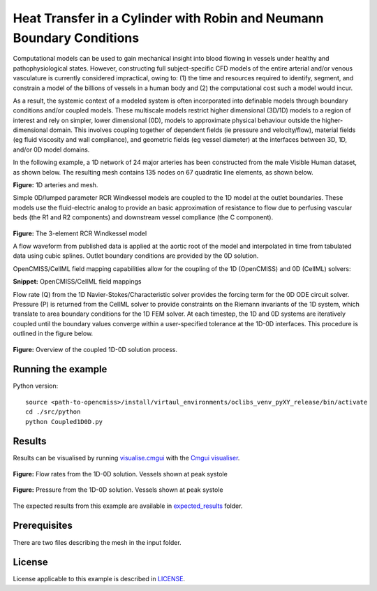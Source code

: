 ======================================================================
Heat Transfer in a Cylinder with Robin and Neumann Boundary Conditions
======================================================================

Computational models can be used to gain mechanical insight into blood flowing in vessels under healthy and pathophysiological states.
However, constructing full subject-specific CFD models of the entire arterial and/or venous vasculature is currently considered impractical, owing to: (1) the time and resources required to identify, segment, and constrain a model of the billions of vessels in a human body and (2) the computational cost such a model would incur.

As a result, the systemic context of a modeled system is often incorporated into definable models through boundary conditions and/or coupled models.
These multiscale models restrict higher dimensional (3D/1D) models to a region of interest and rely on simpler, lower dimensional (0D), models to approximate physical behaviour outside the higher-dimensional domain.
This involves coupling together of dependent fields (\ie pressure and velocity/flow), material fields (\eg fluid viscosity and wall compliance), and geometric fields (\eg vessel diameter) at the interfaces between 3D, 1D, and/or 0D model domains.

In the following example, a 1D network of 24 major arteries has been constructed from the male Visible Human dataset, as shown below.
The resulting mesh contains 135 nodes on 67 quadratic line elements, as shown below.

.. image:: docs/images/transparent.png
   :width: 30%

.. image:: docs/images/Transparent2.svg
   :width: 33%

**Figure:** 1D arteries and mesh.

Simple 0D/lumped parameter RCR Windkessel models are coupled to the 1D model at the outlet boundaries.
These models use the fluid-electric analog to provide an basic approximation of resistance to flow due to perfusing vascular beds (the R1 and R2 components) and downstream vessel compliance (the C component).

.. figure:: docs/images/RCR.png
   :align: center
   :width: 40%

   **Figure:** The 3-element RCR Windkessel model

   A flow waveform from published data is applied at the aortic root of the model and interpolated in time from tabulated data using cubic splines.
   Outlet boundary conditions are provided by the 0D solution.

   OpenCMISS/CellML field mapping capabilities allow for the coupling of the 1D (OpenCMISS) and 0D (CellML) solvers:

   .. literalinclude:: 1DTransientExample.py
      :language: python
      :linenos:
      :start-after: # DOC-START cellml define field maps
      :end-before: # DOC-END cellml define field maps

   **Snippet:** OpenCMISS/CellML field mappings

   Flow rate (Q) from the 1D Navier-Stokes/Characteristic solver provides the forcing term for the 0D ODE circuit solver.
   Pressure (P) is returned from the CellML solver to provide constraints on the Riemann invariants of the 1D system, which translate to area boundary conditions for the 1D FEM solver.
   At each timestep, the 1D and 0D systems are iteratively coupled until the boundary values converge within a user-specified tolerance at the 1D-0D interfaces.
   This procedure is outlined in the figure below.

   .. figure:: docs/images/1D0DSolver.png
      :align: center
      :width: 90%

      **Figure:** Overview of the coupled 1D-0D solution process.


Running the example
===================

Python version::

  source <path-to-opencmiss>/install/virtaul_environments/oclibs_venv_pyXY_release/bin/activate
  cd ./src/python
  python Coupled1D0D.py


Results
=======

Results can be visualised by running `visualise.cmgui <./src/python/visualiseCoupled1D0D.cmgui>`_ with the `Cmgui visualiser <http://physiomeproject.org/software/opencmiss/cmgui/download>`_.

.. figure:: docs/images/1D0DVHFlowrates.png
   :align: center
   :width: 75%

   **Figure:** Flow rates from the 1D-0D solution. Vessels shown at peak systole

.. figure:: docs/images/1D0DVHPressures.png
   :align: center
   :width: 75%

   **Figure:** Pressure from the 1D-0D solution. Vessels shown at peak systole

The expected results from this example are available in `expected_results <./src/python/expected_results>`_ folder.

Prerequisites
=============

There are two files describing the mesh in the input folder.

License
=======

License applicable to this example is described in `LICENSE <./LICENSE>`_.
